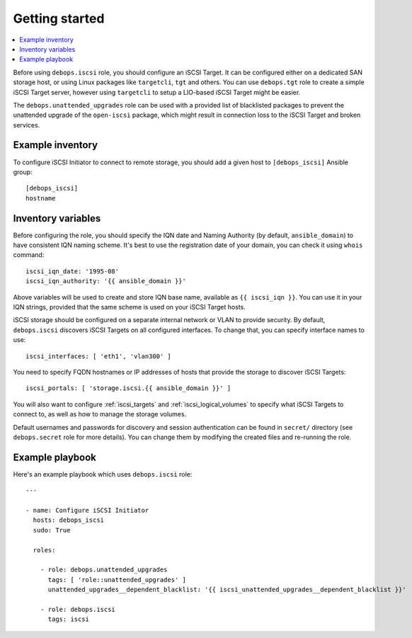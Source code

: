Getting started
===============

.. contents::
   :local:

Before using ``debops.iscsi`` role, you should configure an iSCSI Target. It
can be configured either on a dedicated SAN storage host, or using Linux
packages like ``targetcli``, ``tgt`` and others. You can use ``debops.tgt``
role to create a simple iSCSI Target server, however using ``targetcli`` to
setup a LIO-based iSCSI Target might be easier.

The ``debops.unattended_upgrades`` role can be used with a provided list of
blacklisted packages to prevent the unattended upgrade of the ``open-iscsi``
package, which might result in connection loss to the iSCSI Target and broken
services.

Example inventory
-----------------

To configure iSCSI Initiator to connect to remote storage, you should add
a given host to ``[debops_iscsi]`` Ansible group::

    [debops_iscsi]
    hostname

Inventory variables
-------------------

Before configuring the role, you should specify the IQN date and Naming
Authority (by default, ``ansible_domain``) to have consistent IQN naming
scheme. It's best to use the registration date of your domain, you can check it
using ``whois`` command::

    iscsi_iqn_date: '1995-08'
    iscsi_iqn_authority: '{{ ansible_domain }}'

Above variables will be used to create and store IQN base name, available as
``{{ iscsi_iqn }}``. You can use it in your IQN strings, provided that the same
scheme is used on your iSCSI Target hosts.

iSCSI storage should be configured on a separate internal network or VLAN to
provide security. By default, ``debops.iscsi`` discovers iSCSI Targets on all
configured interfaces. To change that, you can specify interface names to use::

    iscsi_interfaces: [ 'eth1', 'vlan300' ]

You need to specify FQDN hostnames or IP addresses of hosts that provide the
storage to discover iSCSI Targets::

    iscsi_portals: [ 'storage.iscsi.{{ ansible_domain }}' ]

You will also want to configure :ref:`iscsi_targets` and
:ref:`iscsi_logical_volumes` to specify what iSCSI Targets to connect to, as
well as how to manage the storage volumes.

Default usernames and passwords for discovery and session authentication can be
found in ``secret/`` directory (see ``debops.secret`` role for more details).
You can change them by modifying the created files and re-running the role.

Example playbook
----------------

Here's an example playbook which uses ``debops.iscsi`` role::

    ---

    - name: Configure iSCSI Initiator
      hosts: debops_iscsi
      sudo: True

      roles:

        - role: debops.unattended_upgrades
          tags: [ 'role::unattended_upgrades' ]
          unattended_upgrades__dependent_blacklist: '{{ iscsi_unattended_upgrades__dependent_blacklist }}'

        - role: debops.iscsi
          tags: iscsi


